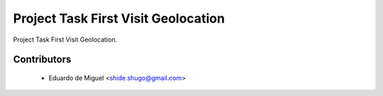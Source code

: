 Project Task First Visit Geolocation
====================================

Project Task First Visit Geolocation.


Contributors
------------
    * Eduardo de Miguel <shide.shugo@gmail.com>
